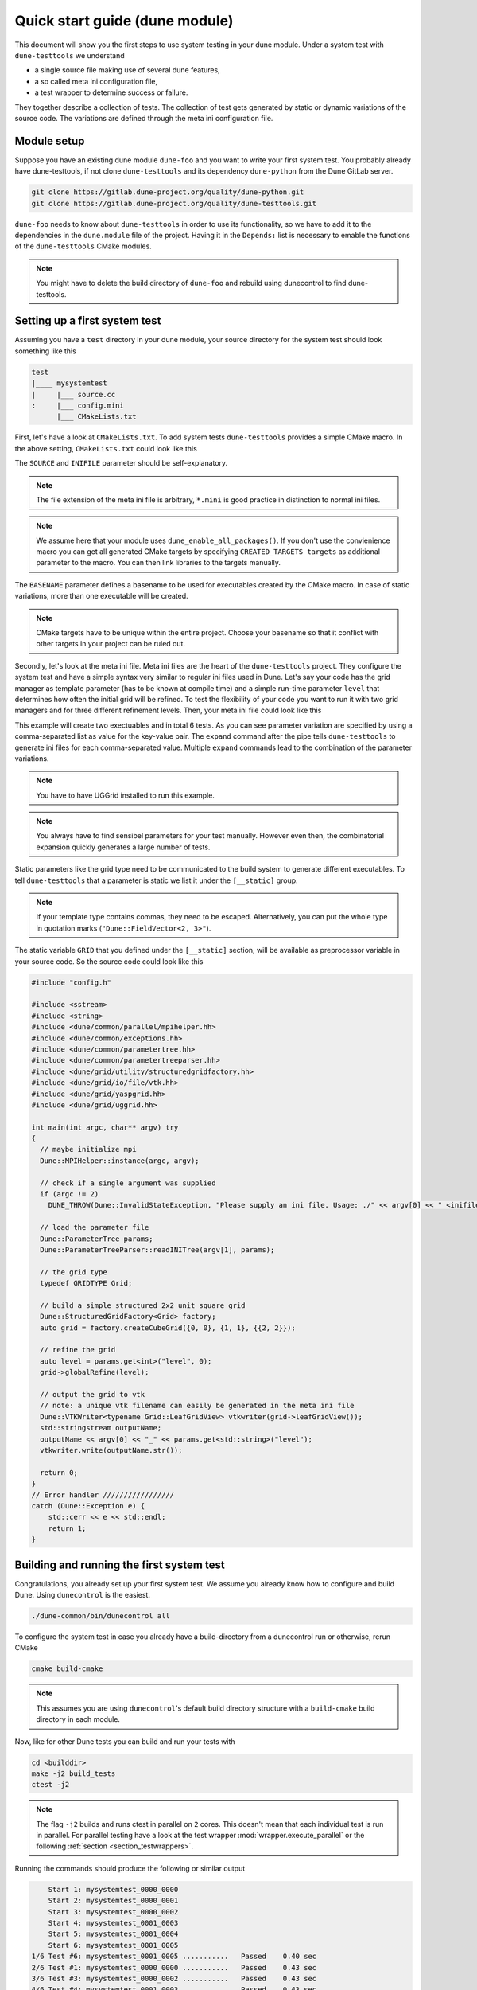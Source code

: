 Quick start guide (dune module)
*******************************

This document will show you the first steps to use system testing in your dune module.
Under a system test with ``dune-testtools`` we understand

* a single source file making use of several dune features,
* a so called meta ini configuration file,
* a test wrapper to determine success or failure.

They together describe a collection of tests. The collection of test gets generated
by static or dynamic variations of the source code. The variations are defined through
the meta ini configuration file.

Module setup
============

Suppose you have an existing dune module ``dune-foo`` and you want to write your first
system test. You probably already have dune-testtools, if not clone ``dune-testtools``
and its dependency ``dune-python`` from the Dune GitLab server.

.. code-block:: shell

    git clone https://gitlab.dune-project.org/quality/dune-python.git
    git clone https://gitlab.dune-project.org/quality/dune-testtools.git

``dune-foo`` needs to know about ``dune-testtools`` in order to use its
functionality, so we have to add it to the dependencies in the ``dune.module``
file of the project. Having it in the ``Depends:`` list is necessary to
emable the functions of the ``dune-testtools`` CMake modules.

.. code-block:: ini
    :caption: ``dune.module`` file of project ``dune-foo``

    Module: dune-foo
    Version: 3.0git
    Maintainer: you@dune.org
    Depends: dune-common dune-testtools

.. note::
    You might have to delete the build directory
    of ``dune-foo`` and rebuild using dunecontrol
    to find dune-testtools.

Setting up a first system test
==============================

Assuming you have a ``test`` directory in your dune module, your source directory
for the system test should look something like this

.. code-block:: ini

    test
    |____ mysystemtest
    |     |___ source.cc
    :     |___ config.mini
          |___ CMakeLists.txt

First, let's have a look at ``CMakeLists.txt``. To add system tests ``dune-testtools``
provides a simple CMake macro. In the above setting, ``CMakeLists.txt`` could look like this

.. code-block:: cmake
    :caption: The ``CMakeLists.txt``

    dune_add_system_test(SOURCE source.cc
                         INIFILE config.mini
                         BASENAME mysystemtest)

The ``SOURCE`` and ``INIFILE`` parameter should be self-explanatory.

.. note::
    The file extension of the meta ini file is arbitrary, ``*.mini`` is good practice
    in distinction to normal ini files.

.. note::
    We assume here that your module uses ``dune_enable_all_packages()``. If you don't use
    the convienience macro you can get all generated CMake targets by specifying
    ``CREATED_TARGETS targets`` as additional parameter to the macro. You can then
    link libraries to the targets manually.

The ``BASENAME`` parameter defines a basename to be used for executables
created by the CMake macro. In case of static variations,
more than one executable will be created.

.. note::
    CMake targets have to be unique within the entire project. Choose your
    basename so that it conflict with other targets in your project can be ruled out.

Secondly, let's look at the meta ini file. Meta ini files are the heart of the
``dune-testtools`` project. They configure the system test and have a simple
syntax very similar to regular ini files used in Dune. Let's say your code has
the grid manager as template parameter (has to be known at compile time) and
a simple run-time parameter ``level`` that determines how often the initial grid
will be refined. To test the flexibility of your code you want to run it with
two grid managers and for three different refinement levels. Then, your
meta ini file could look like this

.. code-block:: ini
    :caption: The ``config.mini``

    level = 1, 2, 3 | expand

    [__static]
    GRID = Dune::YaspGrid<2>, Dune::UGGrid<2> | expand

This example will create two exectuables and in total 6 tests. As you can see
parameter variation are specified by using a comma-separated list as value for
the key-value pair. The ``expand`` command after the pipe tells ``dune-testtools``
to generate ini files for each comma-separated value. Multiple ``expand`` commands
lead to the combination of the parameter variations.

.. note::
    You have to have UGGrid installed to run this example.

.. note::
    You always have to find sensibel parameters for your test manually. However
    even then, the combinatorial expansion quickly generates a large number of tests.

Static parameters like the grid type need to be communicated to the build system
to generate different executables. To tell ``dune-testtools`` that a parameter
is static we list it under the ``[__static]`` group.

.. note::
    If your template type contains commas, they need to be escaped. Alternatively,
    you can put the whole type in quotation marks (``"Dune::FieldVector<2, 3>"``).

The static variable ``GRID`` that you defined under the ``[__static]`` section, will
be available as preprocessor variable in your source code. So the source code could
look like this

.. code-block:: cpp

    #include "config.h"

    #include <sstream>
    #include <string>
    #include <dune/common/parallel/mpihelper.hh>
    #include <dune/common/exceptions.hh>
    #include <dune/common/parametertree.hh>
    #include <dune/common/parametertreeparser.hh>
    #include <dune/grid/utility/structuredgridfactory.hh>
    #include <dune/grid/io/file/vtk.hh>
    #include <dune/grid/yaspgrid.hh>
    #include <dune/grid/uggrid.hh>

    int main(int argc, char** argv) try
    {
      // maybe initialize mpi
      Dune::MPIHelper::instance(argc, argv);

      // check if a single argument was supplied
      if (argc != 2)
        DUNE_THROW(Dune::InvalidStateException, "Please supply an ini file. Usage: ./" << argv[0] << " <inifile>");

      // load the parameter file
      Dune::ParameterTree params;
      Dune::ParameterTreeParser::readINITree(argv[1], params);

      // the grid type
      typedef GRIDTYPE Grid;

      // build a simple structured 2x2 unit square grid
      Dune::StructuredGridFactory<Grid> factory;
      auto grid = factory.createCubeGrid({0, 0}, {1, 1}, {{2, 2}});

      // refine the grid
      auto level = params.get<int>("level", 0);
      grid->globalRefine(level);

      // output the grid to vtk
      // note: a unique vtk filename can easily be generated in the meta ini file
      Dune::VTKWriter<typename Grid::LeafGridView> vtkwriter(grid->leafGridView());
      std::stringstream outputName;
      outputName << argv[0] << "_" << params.get<std::string>("level");
      vtkwriter.write(outputName.str());

      return 0;
    }
    // Error handler /////////////////
    catch (Dune::Exception e) {
        std::cerr << e << std::endl;
        return 1;
    }

Building and running the first system test
==========================================

Congratulations, you already set up your first system test.
We assume you already know how to configure and build Dune.
Using ``dunecontrol`` is the easiest.

.. code-block:: shell

    ./dune-common/bin/dunecontrol all

To configure the system test in case you already have a build-directory
from a dunecontrol run or otherwise, rerun CMake

.. code-block:: shell

    cmake build-cmake

.. note::
    This assumes you are using ``dunecontrol``'s default
    build directory structure with a ``build-cmake`` build
    directory in each module.

Now, like for other Dune tests you can build and run your tests with

.. code-block:: shell

    cd <builddir>
    make -j2 build_tests
    ctest -j2

.. note::
    The flag ``-j2`` builds and runs ctest in parallel on ``2`` cores. This doesn't
    mean that each individual test is run in parallel. For parallel testing have a look
    at the test wrapper :mod:`wrapper.execute_parallel` or the following
    :ref:`section <section_testwrappers>`.

Running the commands should produce the following or similar output

.. code-block:: shell

        Start 1: mysystemtest_0000_0000
        Start 2: mysystemtest_0000_0001
        Start 3: mysystemtest_0000_0002
        Start 4: mysystemtest_0001_0003
        Start 5: mysystemtest_0001_0004
        Start 6: mysystemtest_0001_0005
    1/6 Test #6: mysystemtest_0001_0005 ...........   Passed    0.40 sec
    2/6 Test #1: mysystemtest_0000_0000 ...........   Passed    0.43 sec
    3/6 Test #3: mysystemtest_0000_0002 ...........   Passed    0.43 sec
    4/6 Test #4: mysystemtest_0001_0003 ...........   Passed    0.43 sec
    5/6 Test #2: mysystemtest_0000_0001 ...........   Passed    0.43 sec
    6/6 Test #5: mysystemtest_0001_0004 ...........   Passed    0.42 sec

    100% tests passed, 0 tests failed out of 6

    Label Time Summary:
    DUNE_SYSTEMTEST    =   2.54 sec

    Total Test time (real) =   0.43 sec

.. _section_testwrappers:

Test wrappers
=============

Many times we don't only want to check exit codes of our tests to decide whether they
passed or failed. That's why with ``dune-testtools`` you can easily wrap your executable
and perform more elaborate result checking or execution. ``dune-testtools`` already provides
a number of useful :ref:`wrappers <thewrappers>`. With a little knowledge of Python it is also
easy to write your own wrapper. We want to demonstrate the
use of wrappers here briefly.

Suppose you want to run the tests we just wrote in parallel using ``8`` cores. The CMake macro
provides an optional argument for specifying a wrapper script. The modified ``CMakeLists.txt``
would look like this

.. code-block:: cmake
    :caption: The modified ``CMakeLists.txt``

    dune_add_system_test(SOURCE source.cc
                         INIFILE config.mini
                         BASENAME mysystemtest
                         SCRIPT dune_execute_parallel.py)

Conveniently, you can configure the wrapper script with your meta ini file.
To specifiy the number of processors we would modify ``config.mini`` like this

.. code-block:: ini
    :caption: The modified ``config.mini``

    level = 1, 2, 3 | expand

    [wrapper.execute_parallel]
    numprocessors = 8

    [__static]
    GRID = Dune::YaspGrid<2>, Dune::UGGrid<2> | expand

Finally, you can build and run your tests in parallel!

.. note::
    You might have noticed the following: Also the number of processors is a meta ini
    variable that can be expanded. This offers you to run different configurations
    on a different number of processors!
